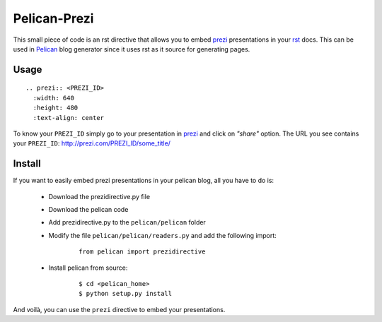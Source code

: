 Pelican-Prezi
#############

This small piece of code is an rst directive that allows you to embed prezi_ presentations in your rst_ docs. This can be used in Pelican_ blog generator since it uses rst as it source for generating pages.

Usage
-----

::

	.. prezi:: <PREZI_ID>
 	  :width: 640
 	  :height: 480
 	  :text-align: center


To know your ``PREZI_ID`` simply go to your presentation in prezi_ and click on *"share"* option. The URL you see contains your ``PREZI_ID``: http://prezi.com/PREZI_ID/some_title/

Install
-------

If you want to easily embed prezi presentations in your pelican blog, all you have to do is:

 - Download the prezidirective.py file
 - Download the pelican code
 - Add prezidirective.py to the ``pelican/pelican`` folder
 - Modify the file ``pelican/pelican/readers.py`` and add the following import:

    ::

	   from pelican import prezidirective

 - Install pelican from source:

    ::

	   $ cd <pelican_home>
	   $ python setup.py install

And voilà, you can use the ``prezi`` directive to embed your presentations.

.. _prezi: http://prezi.com/
.. _rst: http://docutils.sourceforge.net/rst.html
.. _Pelican: http://blog.notmyidea.org/pelican-a-simple-static-blog-generator-in-python.html

